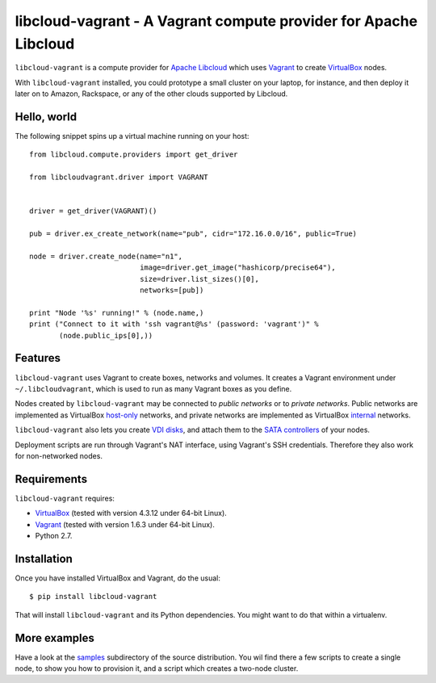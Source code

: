 libcloud-vagrant - A Vagrant compute provider for Apache Libcloud
=================================================================

``libcloud-vagrant`` is a compute provider for `Apache Libcloud`_ which uses
`Vagrant`_ to create `VirtualBox`_ nodes.

With ``libcloud-vagrant`` installed, you could prototype a small cluster on
your laptop, for instance, and then deploy it later on to Amazon, Rackspace,
or any of the other clouds supported by Libcloud.


Hello, world
------------

The following snippet spins up a virtual machine running on your host::

    from libcloud.compute.providers import get_driver

    from libcloudvagrant.driver import VAGRANT


    driver = get_driver(VAGRANT)()

    pub = driver.ex_create_network(name="pub", cidr="172.16.0.0/16", public=True)

    node = driver.create_node(name="n1",
                              image=driver.get_image("hashicorp/precise64"),
                              size=driver.list_sizes()[0],
                              networks=[pub])

    print "Node '%s' running!" % (node.name,)
    print ("Connect to it with 'ssh vagrant@%s' (password: 'vagrant')" %
           (node.public_ips[0],))


Features
--------

``libcloud-vagrant`` uses Vagrant to create boxes, networks and volumes. It
creates a Vagrant environment under ``~/.libcloudvagrant``, which is used
to run as many Vagrant boxes as you define.

Nodes created by ``libcloud-vagrant`` may be connected to *public networks*
or to *private networks*. Public networks are implemented as VirtualBox
`host-only`_ networks, and private networks are implemented as VirtualBox
`internal`_ networks.

``libcloud-vagrant`` also lets you create `VDI disks`_, and attach them to
the `SATA controllers`_ of your nodes.

Deployment scripts are run through Vagrant's NAT interface, using
Vagrant's SSH credentials. Therefore they also work for non-networked
nodes.


Requirements
------------

``libcloud-vagrant`` requires:

* `VirtualBox`_ (tested with version 4.3.12 under 64-bit Linux).
* `Vagrant`_ (tested with version 1.6.3 under 64-bit Linux).
* Python 2.7.


Installation
------------

Once you have installed VirtualBox and Vagrant, do the usual::

    $ pip install libcloud-vagrant

That will install ``libcloud-vagrant`` and its Python dependencies. You
might want to do that within a virtualenv.


More examples
-------------

Have a look at the `samples`_ subdirectory of the source distribution. You
wil find there a few scripts to create a single node, to show you how to
provision it, and a script which creates a two-node cluster.


.. _Apache Libcloud:   https://libcloud.apache.org/
.. _Vagrant:           http://vagrantup.com/
.. _VirtualBox:        http://virtualbox.org/
.. _SATA controllers:  http://virtualbox.org/manual/ch05.html#harddiskcontrollers
.. _VDI disks:         http://virtualbox.org/manual/ch05.html#vdidetails
.. _host-only:         http://virtualbox.org/manual/ch06.html#network_hostonly
.. _internal:          http://virtualbox.org/manual/ch06.html#network_internal
.. _samples:           https://github.com/carletes/libcloud-vagrant/tree/master/samples
